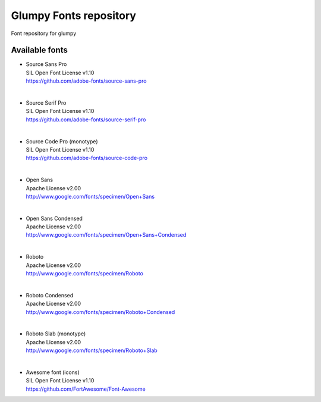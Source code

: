 Glumpy Fonts repository
=======================

Font repository for glumpy


Available fonts
---------------

* | Source Sans Pro
  | SIL Open Font License v1.10
  | https://github.com/adobe-fonts/source-sans-pro

|

* | Source Serif Pro
  | SIL Open Font License v1.10
  | https://github.com/adobe-fonts/source-serif-pro

|

* | Source Code Pro (monotype)
  | SIL Open Font License v1.10
  | https://github.com/adobe-fonts/source-code-pro

|

* | Open Sans
  | Apache License v2.00
  | http://www.google.com/fonts/specimen/Open+Sans

|

* | Open Sans Condensed
  | Apache License v2.00
  | http://www.google.com/fonts/specimen/Open+Sans+Condensed

|

* | Roboto
  | Apache License v2.00
  | http://www.google.com/fonts/specimen/Roboto

|

* | Roboto Condensed
  | Apache License v2.00
  | http://www.google.com/fonts/specimen/Roboto+Condensed

|

* | Roboto Slab (monotype)
  | Apache License v2.00
  | http://www.google.com/fonts/specimen/Roboto+Slab

|

* | Awesome font (icons)
  | SIL Open Font License v1.10
  | https://github.com/FortAwesome/Font-Awesome
